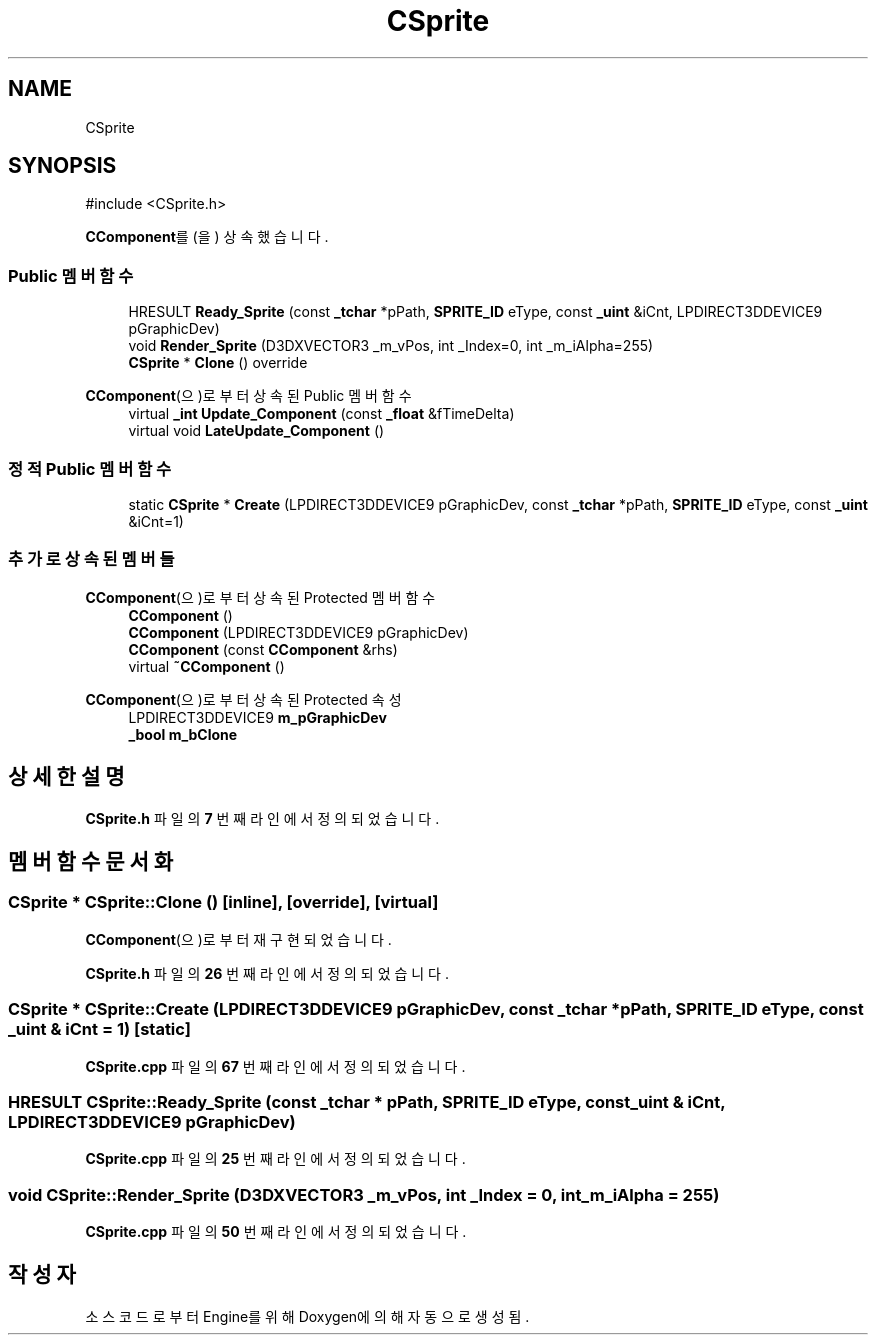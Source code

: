 .TH "CSprite" 3 "Version 1.0" "Engine" \" -*- nroff -*-
.ad l
.nh
.SH NAME
CSprite
.SH SYNOPSIS
.br
.PP
.PP
\fR#include <CSprite\&.h>\fP
.PP
\fBCComponent\fP를(을) 상속했습니다\&.
.SS "Public 멤버 함수"

.in +1c
.ti -1c
.RI "HRESULT \fBReady_Sprite\fP (const \fB_tchar\fP *pPath, \fBSPRITE_ID\fP eType, const \fB_uint\fP &iCnt, LPDIRECT3DDEVICE9 pGraphicDev)"
.br
.ti -1c
.RI "void \fBRender_Sprite\fP (D3DXVECTOR3 _m_vPos, int _Index=0, int _m_iAlpha=255)"
.br
.ti -1c
.RI "\fBCSprite\fP * \fBClone\fP () override"
.br
.in -1c

\fBCComponent\fP(으)로부터 상속된 Public 멤버 함수
.in +1c
.ti -1c
.RI "virtual \fB_int\fP \fBUpdate_Component\fP (const \fB_float\fP &fTimeDelta)"
.br
.ti -1c
.RI "virtual void \fBLateUpdate_Component\fP ()"
.br
.in -1c
.SS "정적 Public 멤버 함수"

.in +1c
.ti -1c
.RI "static \fBCSprite\fP * \fBCreate\fP (LPDIRECT3DDEVICE9 pGraphicDev, const \fB_tchar\fP *pPath, \fBSPRITE_ID\fP eType, const \fB_uint\fP &iCnt=1)"
.br
.in -1c
.SS "추가로 상속된 멤버들"


\fBCComponent\fP(으)로부터 상속된 Protected 멤버 함수
.in +1c
.ti -1c
.RI "\fBCComponent\fP ()"
.br
.ti -1c
.RI "\fBCComponent\fP (LPDIRECT3DDEVICE9 pGraphicDev)"
.br
.ti -1c
.RI "\fBCComponent\fP (const \fBCComponent\fP &rhs)"
.br
.ti -1c
.RI "virtual \fB~CComponent\fP ()"
.br
.in -1c

\fBCComponent\fP(으)로부터 상속된 Protected 속성
.in +1c
.ti -1c
.RI "LPDIRECT3DDEVICE9 \fBm_pGraphicDev\fP"
.br
.ti -1c
.RI "\fB_bool\fP \fBm_bClone\fP"
.br
.in -1c
.SH "상세한 설명"
.PP 
\fBCSprite\&.h\fP 파일의 \fB7\fP 번째 라인에서 정의되었습니다\&.
.SH "멤버 함수 문서화"
.PP 
.SS "\fBCSprite\fP * CSprite::Clone ()\fR [inline]\fP, \fR [override]\fP, \fR [virtual]\fP"

.PP
\fBCComponent\fP(으)로부터 재구현되었습니다\&.
.PP
\fBCSprite\&.h\fP 파일의 \fB26\fP 번째 라인에서 정의되었습니다\&.
.SS "\fBCSprite\fP * CSprite::Create (LPDIRECT3DDEVICE9 pGraphicDev, const \fB_tchar\fP * pPath, \fBSPRITE_ID\fP eType, const \fB_uint\fP & iCnt = \fR1\fP)\fR [static]\fP"

.PP
\fBCSprite\&.cpp\fP 파일의 \fB67\fP 번째 라인에서 정의되었습니다\&.
.SS "HRESULT CSprite::Ready_Sprite (const \fB_tchar\fP * pPath, \fBSPRITE_ID\fP eType, const \fB_uint\fP & iCnt, LPDIRECT3DDEVICE9 pGraphicDev)"

.PP
\fBCSprite\&.cpp\fP 파일의 \fB25\fP 번째 라인에서 정의되었습니다\&.
.SS "void CSprite::Render_Sprite (D3DXVECTOR3 _m_vPos, int _Index = \fR0\fP, int _m_iAlpha = \fR255\fP)"

.PP
\fBCSprite\&.cpp\fP 파일의 \fB50\fP 번째 라인에서 정의되었습니다\&.

.SH "작성자"
.PP 
소스 코드로부터 Engine를 위해 Doxygen에 의해 자동으로 생성됨\&.
